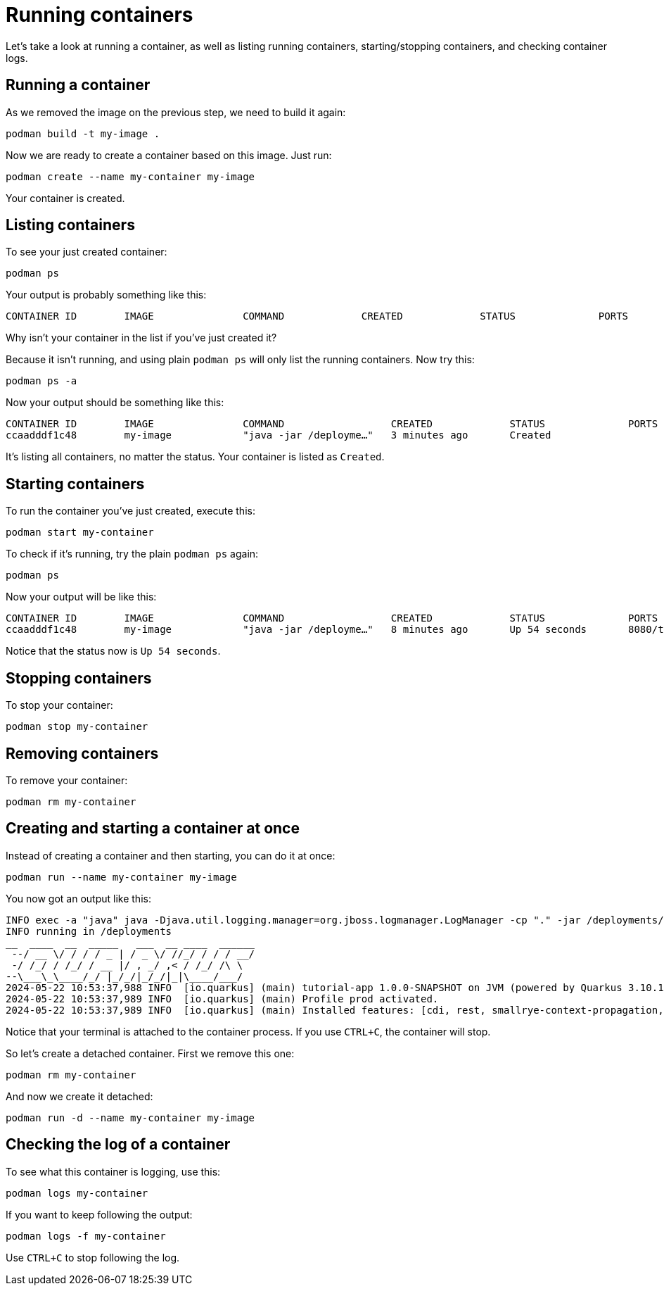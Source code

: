 = Running containers

Let's take a look at running a container, as well as listing running containers, starting/stopping containers, and checking container logs.

== Running a container

As we removed the image on the previous step, we need to build it again:

[.console-input]
[source,bash,subs="+macros,+attributes"]
----
podman build -t my-image .
----

Now we are ready to create a container based on this image. Just run:

[.console-input]
[source,bash,subs="+macros,+attributes"]
----
podman create --name my-container my-image
----

Your container is created. 

== Listing containers

To see your just created container:

[.console-input]
[source,bash,subs="+macros,+attributes"]
----
podman ps
----

Your output is probably something like this:

[.console-output]
[source,text]
----
CONTAINER ID        IMAGE               COMMAND             CREATED             STATUS              PORTS               NAMES
----

Why isn't your container in the list if you've just created it?

Because it isn't running, and using plain `podman ps` will only list the running containers. Now try this:

[.console-input]
[source,bash,subs="+macros,+attributes"]
----
podman ps -a
----

Now your output should be something like this:

[.console-output]
[source,text]
----
CONTAINER ID        IMAGE               COMMAND                  CREATED             STATUS              PORTS               NAMES
ccaadddf1c48        my-image            "java -jar /deployme…"   3 minutes ago       Created                                 my-container
----

It's listing all containers, no matter the status. Your container is listed as `Created`.


== Starting containers

To run the container you've just created, execute this:

[.console-input]
[source,bash,subs="+macros,+attributes"]
----
podman start my-container
----

To check if it's running, try the plain `podman ps` again:

[.console-input]
[source,bash,subs="+macros,+attributes"]
----
podman ps
----

Now your output will be like this:


[.console-output]
[source,text]
----
CONTAINER ID        IMAGE               COMMAND                  CREATED             STATUS              PORTS                          NAMES
ccaadddf1c48        my-image            "java -jar /deployme…"   8 minutes ago       Up 54 seconds       8080/tcp, 8443/tcp, 8778/tcp   my-container
----

Notice that the status now is `Up 54 seconds`.

== Stopping containers

To stop your container:

[.console-input]
[source,bash,subs="+macros,+attributes"]
----
podman stop my-container
----

== Removing containers

To remove your container:

[.console-input]
[source,bash,subs="+macros,+attributes"]
----
podman rm my-container
----

== Creating and starting a container at once

Instead of creating a container and then starting, you can do it at once:

[.console-input]
[source,bash,subs="+macros,+attributes"]
----
podman run --name my-container my-image
----

You now got an output like this:

[.console-output]
[source,text]
----
INFO exec -a "java" java -Djava.util.logging.manager=org.jboss.logmanager.LogManager -cp "." -jar /deployments/quarkus-run.jar 
INFO running in /deployments
__  ____  __  _____   ___  __ ____  ______ 
 --/ __ \/ / / / _ | / _ \/ //_/ / / / __/ 
 -/ /_/ / /_/ / __ |/ , _/ ,< / /_/ /\ \   
--\___\_\____/_/ |_/_/|_/_/|_|\____/___/   
2024-05-22 10:53:37,988 INFO  [io.quarkus] (main) tutorial-app 1.0.0-SNAPSHOT on JVM (powered by Quarkus 3.10.1) started in 0.455s. Listening on: http://0.0.0.0:8080
2024-05-22 10:53:37,989 INFO  [io.quarkus] (main) Profile prod activated. 
2024-05-22 10:53:37,989 INFO  [io.quarkus] (main) Installed features: [cdi, rest, smallrye-context-propagation, vertx]
----

Notice that your terminal is attached to the container process. If you use `CTRL+C`, the container will stop.

So let's create a detached container. First we remove this one:

[.console-input]
[source,bash,subs="+macros,+attributes"]
----
podman rm my-container
----

And now we create it detached:

[.console-input]
[source,bash,subs="+macros,+attributes"]
----
podman run -d --name my-container my-image
----

== Checking the log of a container

To see what this container is logging, use this:

[.console-input]
[source,bash,subs="+macros,+attributes"]
----
podman logs my-container
----

If you want to keep following the output:

[.console-input]
[source,bash,subs="+macros,+attributes"]
----
podman logs -f my-container
----

Use `CTRL+C` to stop following the log.

// == Exploring the Desktop interfaces

// Let's take a look at running containers in the Desktop interfaces.

// [tabs]
// ====
// Docker Desktop::
// +
// --
// Using Docker Desktop, we can see our container running in the *Containers* tab. Here, we have information about the container, including the the container ID, image name, status, and duration. Let's select the container name to see more information.

// image::docker-desktop-containers.png[alt="Docker Desktop Containers tab", align="center"]

// Here, we can see much more about the container, for example a stream of logs just as we were able to view in our terminal. We can also inspect environment variables, use a shell to interact within the container, and view CPU/Memory/Network usage.

// image::docker-desktop-container-info.png[alt="Docker Desktop Container Info tab", align="center"]
// --
// Podman Desktop::
// +
// --
// Using Podman Desktop, we can see our container running in the *Containers* tab. Here, we have information about the container, including the the image name & duration. Let's select the container name to see more information.

// image::podman-desktop-containers.png[alt="Podman Desktop Containers tab", align="center"]

// Here, we can see much more about the container, for example a stream of logs just as we were able to view in our terminal. We can also inspect environment variables through a JSON format, use a shell to interact within the container, and view CPU/Memory/Network usage.

// image::podman-desktop-container-info.png[alt="Podman Desktop Container Info tab", align="center"]
// --
// ====